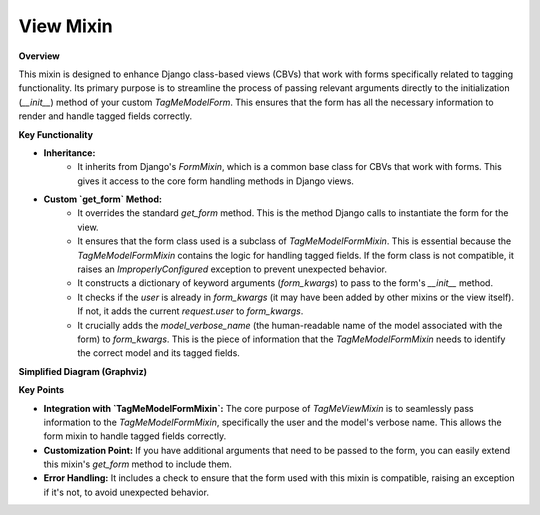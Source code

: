 .. highlight:: rst
.. index:: view-mixin ; Index


.. _ref-view-mixin:

==========
View Mixin
==========

**Overview**

This mixin is designed to enhance Django class-based views (CBVs) that work with forms specifically related to tagging functionality. Its primary purpose is to streamline the process of passing relevant arguments directly to the initialization (`__init__`) method of your custom `TagMeModelForm`.  This ensures that the form has all the necessary information to render and handle tagged fields correctly.

**Key Functionality**

* **Inheritance:**
    - It inherits from Django's `FormMixin`, which is a common base class for CBVs that work with forms. This gives it access to the core form handling methods in Django views.
* **Custom `get_form` Method:**
    - It overrides the standard `get_form` method. This is the method Django calls to instantiate the form for the view.
    - It ensures that the form class used is a subclass of `TagMeModelFormMixin`. This is essential because the `TagMeModelFormMixin` contains the logic for handling tagged fields. If the form class is not compatible, it raises an `ImproperlyConfigured` exception to prevent unexpected behavior.
    - It constructs a dictionary of keyword arguments (`form_kwargs`) to pass to the form's `__init__` method.
    - It checks if the `user` is already in `form_kwargs` (it may have been added by other mixins or the view itself). If not, it adds the current `request.user` to `form_kwargs`.
    - It crucially adds the `model_verbose_name` (the human-readable name of the model associated with the form) to `form_kwargs`. This is the piece of information that the `TagMeModelFormMixin` needs to identify the correct model and its tagged fields.

**Simplified Diagram (Graphviz)**

.. graphviz::


  digraph {
    rankdir=LR;

    TagMeViewMixin [shape=box, style=filled, fillcolor=lightblue, label="TagMeViewMixin"];
    FormMixin [shape=box, style=filled, fillcolor=lightgray, label="FormMixin (Django)"];
    TagMeModelFormMixin [shape=box, style=filled, fillcolor=lightgreen, label="TagMeModelFormMixin"];

    TagMeViewMixin -> FormMixin [label="Inherits", arrowhead=empty];
    TagMeViewMixin -> TagMeModelFormMixin [label="Works with", arrowhead=vee, style=dashed];
  }

**Key Points**

* **Integration with `TagMeModelFormMixin`:**  The core purpose of `TagMeViewMixin` is to seamlessly pass information to the `TagMeModelFormMixin`, specifically the user and the model's verbose name. This allows the form mixin to handle tagged fields correctly.
* **Customization Point:** If you have additional arguments that need to be passed to the form, you can easily extend this mixin's `get_form` method to include them.
* **Error Handling:** It includes a check to ensure that the form used with this mixin is compatible, raising an exception if it's not, to avoid unexpected behavior.




